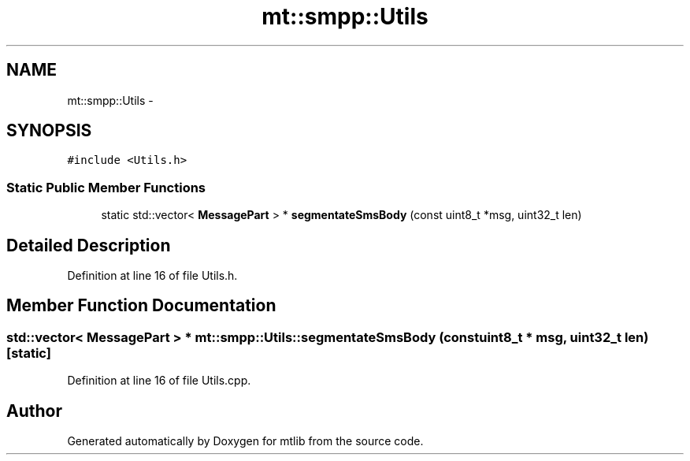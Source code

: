 .TH "mt::smpp::Utils" 3 "Fri Jan 21 2011" "mtlib" \" -*- nroff -*-
.ad l
.nh
.SH NAME
mt::smpp::Utils \- 
.SH SYNOPSIS
.br
.PP
.PP
\fC#include <Utils.h>\fP
.SS "Static Public Member Functions"

.in +1c
.ti -1c
.RI "static std::vector< \fBMessagePart\fP > * \fBsegmentateSmsBody\fP (const uint8_t *msg, uint32_t len)"
.br
.in -1c
.SH "Detailed Description"
.PP 
Definition at line 16 of file Utils.h.
.SH "Member Function Documentation"
.PP 
.SS "std::vector< \fBMessagePart\fP > * mt::smpp::Utils::segmentateSmsBody (const uint8_t * msg, uint32_t len)\fC [static]\fP"
.PP
Definition at line 16 of file Utils.cpp.

.SH "Author"
.PP 
Generated automatically by Doxygen for mtlib from the source code.
